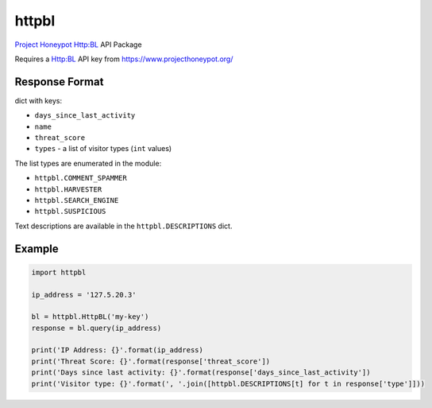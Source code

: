 httpbl
======
`Project Honeypot <http://www.projecthoneypot.org/>`_ Http:BL API Package

Requires a Http:BL API key from https://www.projecthoneypot.org/

|Version| |Status| |Coverage| |License|

Response Format
---------------

dict with keys:

- ``days_since_last_activity``
- ``name``
- ``threat_score``
- ``types`` - a list of visitor types (``int`` values)

The list types are enumerated in the module:

- ``httpbl.COMMENT_SPAMMER``
- ``httpbl.HARVESTER``
- ``httpbl.SEARCH_ENGINE``
- ``httpbl.SUSPICIOUS``

Text descriptions are available in the ``httpbl.DESCRIPTIONS`` dict.

Example
-------

.. code:: python

    import httpbl

    ip_address = '127.5.20.3'

    bl = httpbl.HttpBL('my-key')
    response = bl.query(ip_address)

    print('IP Address: {}'.format(ip_address)
    print('Threat Score: {}'.format(response['threat_score'])
    print('Days since last activity: {}'.format(response['days_since_last_activity'])
    print('Visitor type: {}'.format(', '.join([httpbl.DESCRIPTIONS[t] for t in response['type']]))

.. |Version| image:: https://img.shields.io/pypi/v/httpbl.svg?
   :target: https://pypi.python.org/pypi/httpbl

.. |Status| image:: https://img.shields.io/travis/gmr/httpbl.svg?
   :target: https://travis-ci.org/gmr/httpbl

.. |Coverage| image:: https://img.shields.io/codecov/c/github/gmr/httpbl.svg?
   :target: https://codecov.io/github/gmr/httpbl?branch=master

.. |License| image:: https://img.shields.io/github/license/gmr/httpbl.svg?
   :target: https://github.com/gmr/httpbl
